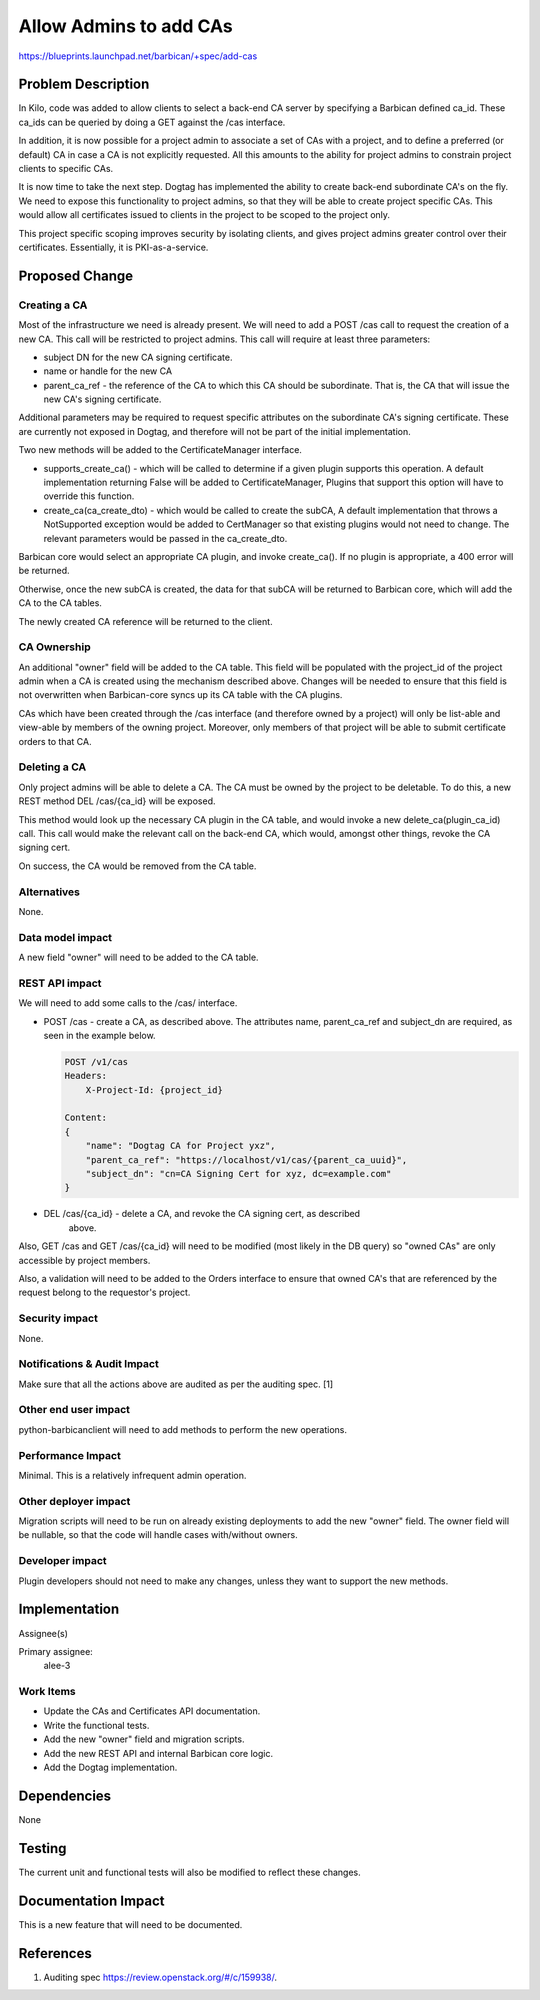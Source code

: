 ..
 This work is licensed under a Creative Commons Attribution 3.0 Unported
 License.

 http://creativecommons.org/licenses/by/3.0/legalcode

=======================
Allow Admins to add CAs
=======================

https://blueprints.launchpad.net/barbican/+spec/add-cas

Problem Description
===================

In Kilo, code was added to allow clients to select a back-end CA server
by specifying a Barbican defined ca_id.  These ca_ids can be queried by
doing a GET against the /cas interface.

In addition, it is now possible for a project admin to associate a set of CAs
with a project, and to define a preferred (or default) CA in case a CA is not
explicitly requested.  All this amounts to the ability for project admins to
constrain project clients to specific CAs.

It is now time to take the next step.  Dogtag has implemented the ability to
create back-end subordinate CA's on the fly.  We need to expose this
functionality to project admins, so that they will be able to create project
specific CAs.  This would allow all certificates issued to clients in the
project to be scoped to the project only.

This project specific scoping improves security by isolating clients, and gives
project admins greater control over their certificates.  Essentially, it is
PKI-as-a-service.

Proposed Change
===============

Creating a CA
-------------

Most of the infrastructure we need is already present.  We will need to add
a POST /cas call to request the creation of a new CA.  This call will be
restricted to project admins.  This call will require at least three parameters:

* subject DN for the new CA signing certificate.
* name or handle for the new CA
* parent_ca_ref - the reference of the CA to which this CA should be subordinate.
  That is, the CA that will issue the new CA's signing certificate.

Additional parameters may be required to request specific attributes on the
subordinate CA's signing certificate.  These are currently not exposed in
Dogtag, and therefore will not be part of the initial implementation.

Two new methods will be added to the CertificateManager interface.

* supports_create_ca() - which will be called to determine if a given plugin
  supports this operation.  A default implementation returning False will be
  added to CertificateManager,  Plugins that support this option will have to
  override this function.

* create_ca(ca_create_dto) - which would be called to create the subCA,
  A default implementation that throws a NotSupported exception would be added
  to CertManager so that existing plugins would not need to change.
  The relevant parameters would be passed in the ca_create_dto.

Barbican core would select an appropriate CA plugin, and invoke create_ca().
If no plugin is appropriate, a 400 error will be returned.

Otherwise, once the new subCA is created, the data for that subCA will be
returned to Barbican core, which will add the CA to the CA tables.

The newly created CA reference will be returned to the client.

CA Ownership
------------

An additional "owner" field will be added to the CA table.  This field will be
populated with the project_id of the project admin when a CA is created using
the mechanism described above.  Changes will be needed to ensure that this
field is not overwritten when Barbican-core syncs up its CA table with the CA
plugins.

CAs which have been created through the /cas interface (and therefore owned by
a project) will only be list-able and view-able by members of the owning project.
Moreover, only members of that project will be able to submit certificate orders
to that CA.

Deleting a CA
-------------

Only project admins will be able to delete a CA.  The CA must be owned by the
project to be deletable.  To do this, a new REST method DEL /cas/{ca_id} will
be exposed.

This method would look up the necessary CA plugin in the CA table, and would
invoke a new delete_ca(plugin_ca_id) call.  This call would make the relevant
call on the back-end CA, which would, amongst other things, revoke the CA
signing cert.

On success, the CA would be removed from the CA table.

Alternatives
------------

None.

Data model impact
-----------------

A new field "owner" will need to be added to the CA table.

REST API impact
---------------

We will need to add some calls to the /cas/ interface.

* POST /cas - create a CA, as described above.  The attributes name, parent_ca_ref
  and subject_dn are required, as seen in the example below.

  .. code-block:: none

    POST /v1/cas
    Headers:
        X-Project-Id: {project_id}

    Content:
    {
        "name": "Dogtag CA for Project yxz",
        "parent_ca_ref": "https://localhost/v1/cas/{parent_ca_uuid}",
        "subject_dn": "cn=CA Signing Cert for xyz, dc=example.com"
    }

* DEL /cas/{ca_id} - delete a CA, and revoke the CA signing cert, as described
      above.

Also, GET /cas and GET /cas/{ca_id} will need to be modified (most likely
in the DB query) so "owned CAs" are only accessible by project members.

Also, a validation will need to be added to the Orders interface to ensure that
owned CA's that are referenced by the request belong to the requestor's project.

Security impact
---------------

None.

Notifications & Audit Impact
----------------------------

Make sure that all the actions above are audited as per the auditing spec. [1]

Other end user impact
---------------------

python-barbicanclient will need to add methods to perform the new operations.

Performance Impact
------------------

Minimal.  This is a relatively infrequent admin operation.

Other deployer impact
---------------------

Migration scripts will need to be run on already existing deployments to add
the new "owner" field.  The owner field will be nullable, so that the code will
handle cases with/without owners.

Developer impact
----------------

Plugin developers should not need to make any changes, unless they want to
support the new methods.

Implementation
==============

Assignee(s)

Primary assignee:
    alee-3

Work Items
----------

* Update the CAs and Certificates API documentation.
* Write the functional tests.
* Add the new "owner" field and migration scripts.
* Add the new REST API and internal Barbican core logic.
* Add the Dogtag implementation.

Dependencies
============

None

Testing
=======

The current unit and functional tests will also be modified to reflect these
changes.

Documentation Impact
====================

This is a new feature that will need to be documented.

References
==========

1. Auditing spec https://review.openstack.org/#/c/159938/.

